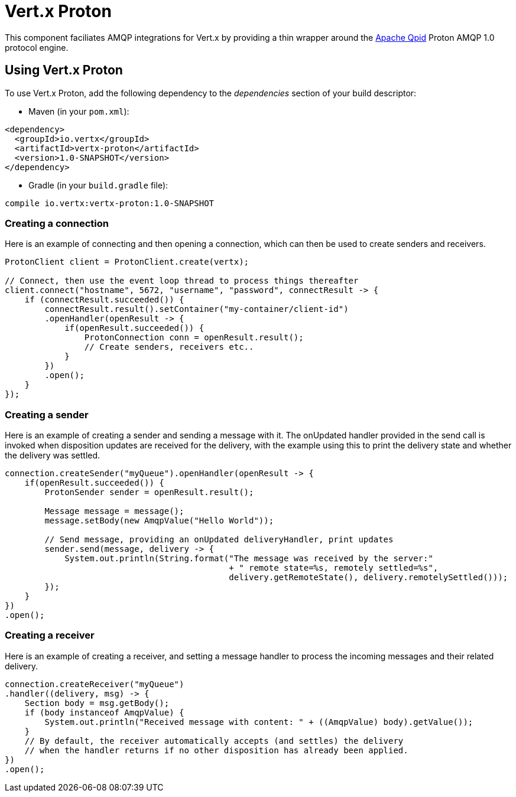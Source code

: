 = Vert.x Proton

This component faciliates AMQP integrations for Vert.x by providing a thin wrapper around the
link:http://qpid.apache.org/[Apache Qpid] Proton AMQP 1.0 protocol engine.

== Using Vert.x Proton

To use Vert.x Proton, add the following dependency to the _dependencies_ section of your build descriptor:

* Maven (in your `pom.xml`):

[source,xml,subs="+attributes"]
----
<dependency>
  <groupId>io.vertx</groupId>
  <artifactId>vertx-proton</artifactId>
  <version>1.0-SNAPSHOT</version>
</dependency>
----

* Gradle (in your `build.gradle` file):

[source,groovy,subs="+attributes"]
----
compile io.vertx:vertx-proton:1.0-SNAPSHOT
----

=== Creating a connection

Here is an example of connecting and then opening a connection, which can then be used
to create senders and receivers.

[source,java]
----
ProtonClient client = ProtonClient.create(vertx);

// Connect, then use the event loop thread to process things thereafter
client.connect("hostname", 5672, "username", "password", connectResult -> {
    if (connectResult.succeeded()) {
        connectResult.result().setContainer("my-container/client-id")
        .openHandler(openResult -> {
            if(openResult.succeeded()) {
                ProtonConnection conn = openResult.result();
                // Create senders, receivers etc..
            }
        })
        .open();
    }
});
----

=== Creating a sender

Here is an example of creating a sender and sending a message with it. The onUpdated handler
provided in the send call is invoked when disposition updates are received for the delivery,
with the example using this to print the delivery state and whether the delivery was settled.

[source,java]
----
connection.createSender("myQueue").openHandler(openResult -> {
    if(openResult.succeeded()) {
        ProtonSender sender = openResult.result();

        Message message = message();
        message.setBody(new AmqpValue("Hello World"));

        // Send message, providing an onUpdated deliveryHandler, print updates
        sender.send(message, delivery -> {
            System.out.println(String.format("The message was received by the server:"
                                             + " remote state=%s, remotely settled=%s",
                                             delivery.getRemoteState(), delivery.remotelySettled()));
        });
    }
})
.open();
----

=== Creating a receiver

Here is an example of creating a receiver, and setting a message handler to process the incoming
messages and their related delivery.

[source,java]
----
connection.createReceiver("myQueue")
.handler((delivery, msg) -> {
    Section body = msg.getBody();
    if (body instanceof AmqpValue) {
        System.out.println("Received message with content: " + ((AmqpValue) body).getValue());
    }
    // By default, the receiver automatically accepts (and settles) the delivery
    // when the handler returns if no other disposition has already been applied.
})
.open();
----